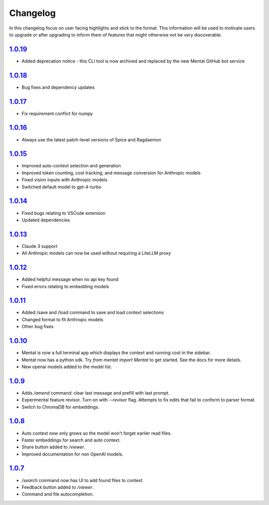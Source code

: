 Changelog
=========

In this changelog focus on user facing highlights and stick to the format. This information will be used to motivate users to upgrade or after upgrading to inform them of features that might otherwise not be very discoverable.

`1.0.19 <https://pypi.org/project/mentat/1.0.19/>`__
--------------------------------------------------

- Added deprecation notice - this CLI tool is now archived and replaced by the new Mentat GitHub bot service

`1.0.18 <https://pypi.org/project/mentat/1.0.18/>`__
--------------------------------------------------

- Bug fixes and dependency updates

`1.0.17 <https://pypi.org/project/mentat/1.0.17/>`__
--------------------------------------------------

- Fix requirement conflict for numpy

`1.0.16 <https://pypi.org/project/mentat/1.0.16/>`__
--------------------------------------------------

- Always use the latest patch-level versions of Spice and Ragdaemon

`1.0.15 <https://pypi.org/project/mentat/1.0.15/>`__
--------------------------------------------------

- Improved auto-context selection and generation
- Improved token counting, cost tracking, and message conversion for Anthropic models
- Fixed vision inputs with Anthropic models
- Switched default model to gpt-4-turbo

`1.0.14 <https://pypi.org/project/mentat/1.0.14/>`__
--------------------------------------------------

- Fixed bugs relating to VSCode extension
- Updated dependencies

`1.0.13 <https://pypi.org/project/mentat/1.0.13/>`__
--------------------------------------------------

- Claude 3 support
- All Anthropic models can now be used without requiring a LiteLLM proxy

`1.0.12 <https://pypi.org/project/mentat/1.0.12/>`__
--------------------------------------------------

- Added helpful message when no api key found
- Fixed errors relating to embedding models

`1.0.11 <https://pypi.org/project/mentat/1.0.11/>`__
--------------------------------------------------

- Added /save and /load command to save and load context selections
- Changed format to fit Anthropic models
- Other bug fixes

`1.0.10 <https://pypi.org/project/mentat/1.0.10/>`__
--------------------------------------------------

- Mentat is now a full terminal app which displays the context and running cost in the sidebar.
- Mentat now has a python sdk. Try `from mentat import Mentat` to get started. See the docs for more details.
- New openai models added to the model list.

`1.0.9 <https://pypi.org/project/mentat/1.0.9/>`__
--------------------------------------------------

- Adds `/amend` command: clear last message and prefill with last prompt.
- Experimental feature revisor. Turn on with `--revisor` flag. Attempts to fix edits that fail to conform to parser format.
- Switch to ChromaDB for embeddings.

`1.0.8 <https://pypi.org/project/mentat/1.0.8/>`__
--------------------------------------------------

- Auto context now only grows so the model won't forget earlier read files.
- Faster embeddings for search and auto context.
- Share button added to `/viewer`.
- Improved documentation for non OpenAI models.

`1.0.7 <https://pypi.org/project/mentat/1.0.7/>`__
--------------------------------------------------

- `/search` command now has UI to add found files to context.
- Feedback button added to `/viewer`.
- Command and file autocompletion.
